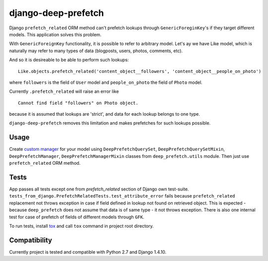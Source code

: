 ====================
django-deep-prefetch
====================

.. image:: https://travis-ci.org/AndrewPashkin/django-deep-prefetch.svg?branch=master
   :alt: Build Status
   :target: https://travis-ci.org/AndrewPashkin/django-deep-prefetch

Django ``prefetch_related`` ORM method can't prefetch lookups through
``GenericForeginKey``'s if they target different models.
This application solves this problem.

With ``GenericForeignKey`` functionality, it is possible to refer to arbitrary
model. Let's ay we have Like model, which is naturally may refer to many types
of data (blogposts, users, photos, comments, etc).

And so it is desireable to be able to perform such lookups::

    Like.objects.prefetch_related('content_object__followers', 'content_object__people_on_photo')

where ``followers`` is the field of ``User`` model and ``people_on_photo``
the field of ``Photo`` model.

Currently ``.prefetch_related`` will raise an error like
::

    Cannot find field "followers" on Photo object.

because it is assumed that lookups are 'strict', and data for each lookup
belongs to one type.

``django-deep-prefetch`` removes this limitation and makes prefetches for
such lookups possible.

Usage
-----
Create `custom manager`_ for your model using ``DeepPrefetchQuerySet``,
``DeepPrefetchQuerySetMixin``, ``DeepPrefetchManager``,
``DeepPrefetchManagerMixin`` classes from ``deep_prefetch.utils`` module.
Then just use ``prefetch_related`` ORM method.

Tests
-----
App passes all tests except one from `prefetch_related` section of
Django own test-suite.
``tests_from_django.PrefetchRelatedTests.test_attribute_error`` fails because
``prefetch_related`` replacement not throws exception in case if field
defined in lookup not found on retrieved object. This is expected -
because ``deep_prefetch`` does not assume that data is of same type -
it not throws exception.
There is also one internal test for case of prefetch of fields of different
models through ``GFK``.

To run tests, install tox_ and call ``tox`` command in project
root directory.

Compatibility
-------------
Currently project is tested and compatible with Python 2.7 and Django 1.4.10.

.. _custom manager: https://docs.djangoproject.com/en/1.4/topics/db/managers/#custom-managers
.. _tox: https://pypi.python.org/pypi/tox